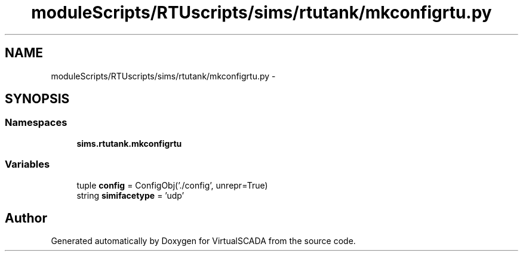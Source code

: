 .TH "moduleScripts/RTUscripts/sims/rtutank/mkconfigrtu.py" 3 "Tue Apr 14 2015" "Version 1.0" "VirtualSCADA" \" -*- nroff -*-
.ad l
.nh
.SH NAME
moduleScripts/RTUscripts/sims/rtutank/mkconfigrtu.py \- 
.SH SYNOPSIS
.br
.PP
.SS "Namespaces"

.in +1c
.ti -1c
.RI " \fBsims\&.rtutank\&.mkconfigrtu\fP"
.br
.in -1c
.SS "Variables"

.in +1c
.ti -1c
.RI "tuple \fBconfig\fP = ConfigObj('\&./config', unrepr=True)"
.br
.ti -1c
.RI "string \fBsimifacetype\fP = 'udp'"
.br
.in -1c
.SH "Author"
.PP 
Generated automatically by Doxygen for VirtualSCADA from the source code\&.
